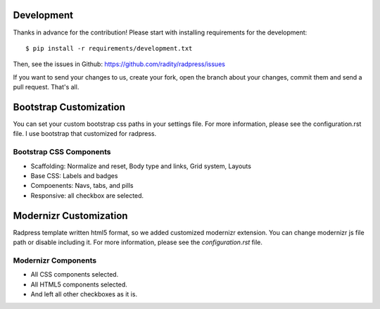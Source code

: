 Development
===========

Thanks in advance for the contribution! Please start with installing
requirements for the development::

    $ pip install -r requirements/development.txt

Then, see the issues in Github: https://github.com/radity/radpress/issues

If you want to send your changes to us, create your fork, open the branch about
your changes, commit them and send a pull request. That's all.


Bootstrap Customization
=======================
You can set your custom bootstrap css paths in your settings file. For more
information, please see the configuration.rst file. I use bootstrap that
customized for radpress.

Bootstrap CSS Components
------------------------
- Scaffolding: Normalize and reset, Body type and links, Grid system, Layouts
- Base CSS: Labels and badges
- Compoenents: Navs, tabs, and pills
- Responsive: all checkbox are selected.

Modernizr Customization
=======================
Radpress template written html5 format, so we added customized modernizr
extension. You can change modernizr js file path or disable including it. For
more information, please see the `configuration.rst` file.

Modernizr Components
--------------------
- All CSS components selected.
- All HTML5 components selected.
- And left all other checkboxes as it is.
